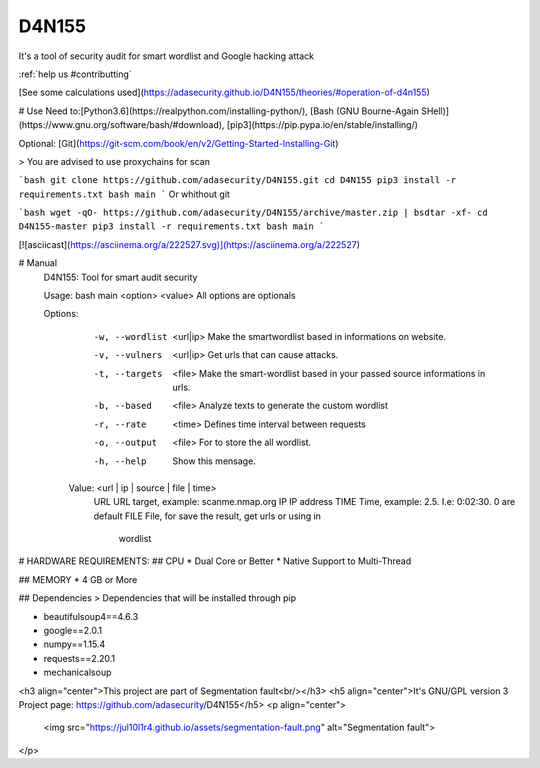=================
D4N155
=================
It's a tool of security audit for smart wordlist and Google hacking attack

:ref:`help us #contributting`

[See some calculations used](https://adasecurity.github.io/D4N155/theories/#operation-of-d4n155)

# Use
Need to:[Python3.6](https://realpython.com/installing-python/),
[Bash (GNU Bourne-Again SHell)](https://www.gnu.org/software/bash/#download), [pip3](https://pip.pypa.io/en/stable/installing/)

Optional: [Git](https://git-scm.com/book/en/v2/Getting-Started-Installing-Git)


> You are advised to use proxychains for scan

```bash
git clone https://github.com/adasecurity/D4N155.git
cd D4N155
pip3 install -r requirements.txt
bash main
```
Or whithout git

```bash
wget -qO- https://github.com/adasecurity/D4N155/archive/master.zip | bsdtar -xf-
cd D4N155-master
pip3 install -r requirements.txt
bash main
```

[![asciicast](https://asciinema.org/a/222527.svg)](https://asciinema.org/a/222527)

# Manual
    D4N155: Tool for smart audit security

    Usage: bash main <option> <value>
    All options are optionals

    Options:
	-w, --wordlist	<url|ip>	Make the smartwordlist based in informations
					on website.
	-v, --vulners	<url|ip>	Get urls that can cause attacks.
	-t, --targets	<file>  	Make the smart-wordlist based in your passed
					source informations in urls.
	-b, --based	<file>		Analyze texts to generate the
					custom wordlist
	-r, --rate	<time>		Defines time interval between requests
	-o, --output	<file>		For to store the all wordlist.
	-h, --help			Show this mensage.

     Value: <url | ip | source | file | time>
	URL				URL target, example: scanme.nmap.org
	IP				IP address
	TIME				Time, example: 2.5. I.e: 0:02:30. 0 are default
	FILE				File, for save the result, get urls or using in
					wordlist


# HARDWARE REQUIREMENTS:
## CPU 
* Dual Core or Better
* Native Support to Multi-Thread

## MEMORY
* 4 GB or More

## Dependencies
> Dependencies that will be installed through pip

* beautifulsoup4==4.6.3
* google==2.0.1
* numpy==1.15.4
* requests==2.20.1
* mechanicalsoup
     
<h3 align="center">This project are part of Segmentation fault<br/></h3>
<h5 align="center">It's GNU/GPL version 3 Project page: https://github.com/adasecurity/D4N155</h5>
<p align="center">
		<img src="https://jul10l1r4.github.io/assets/segmentation-fault.png" alt="Segmentation fault">
</p>
